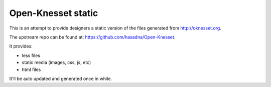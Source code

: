 Open-Knesset static
=======================

This is an attempt to provide designers a static version of the files generated
from http://oknesset.org.

The upstream repo can be found at: https://github.com/hasadna/Open-Knesset.

It provides:

- less files
- static media (images, css, js, etc)
- html files

It'll be auto updated and generated once in while.
